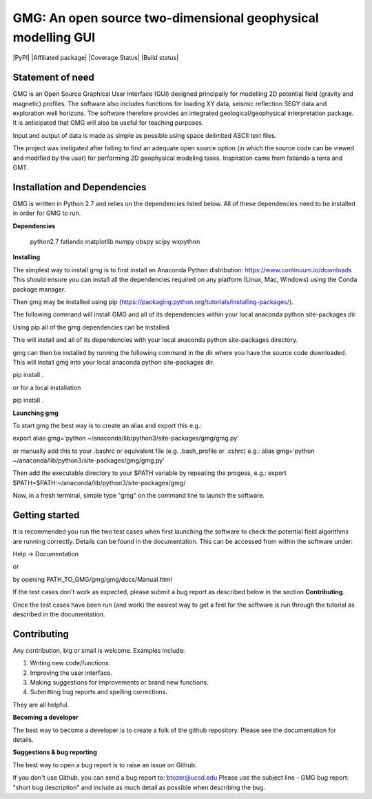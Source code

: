 GMG: An open source two-dimensional geophysical modelling GUI
=============================================================

|PyPI| |Affiliated package| |Coverage Status| |Build status|

Statement of need
-----------------

GMG is an Open Source Graphical User Interface (GUI) designed principally for modelling
2D potential field (gravity and magnetic) profiles. The software also includes 
functions for loading XY data, seismic reflection SEGY data and exploration well horizons.
The software therefore provides an integrated geological/geophysical interpretation
package. It is anticipated that GMG will also be useful for teaching purposes.

Input and output of data is made as simple as possible using space delimited
ASCII text files.

The project was instigated after failing to find an adequate open source option
(in which the source code can be viewed and modified by the user) for performing 2D 
geophysical modeling tasks. Inspiration came from fatiando a terra and GMT.


Installation and Dependencies
------------------------------
GMG is written in Python 2.7 and relies on the dependencies listed below. 
All of these dependencies need to be installed in order for GMG to run.


**Dependencies**

    python2.7
    fatiando
    matplotlib
    numpy
    obspy
    scipy
    wxpython


**Installing**

The simplest way to install gmg is to first install an Anaconda Python 
distribution: https://www.continuum.io/downloads
This should ensure you can install all the dependencies required  on 
any platform (Linux, Mac, Windows) using the Conda package manager.

Then gmg may be installed using pip (https://packaging.python.org/tutorials/installing-packages/).

The following command will install GMG and all of its dependencies 
within your local anaconda python site-packages dir.

Using pip all of the gmg dependencies can be installed.

This will install and all of its dependencies with your local
anaconda python site-packages directory.

gmg can then be installed by running the following command in the dir where you have the source code downloaded. 
This will install gmg into your local anaconda python site-packages dir.

pip install .

or for a local installation

pip install .

**Launching gmg**

To start gmg the best way is to create an alias and export this e.g.:

export alias gmg='python ~/anaconda/lib/python3/site-packages/gmg/gmg.py'

or manually add this to your .bashrc or equivalent file (e.g. .bash_profile or .cshrc) e.g.:
alias gmg='python ~/anaconda/lib/python3/site-packages/gmg/gmg.py'

Then add the executable directory to your $PATH variable by repeating the progess, e.g.:
export $PATH=$PATH:~/anaconda/lib/python3/site-packages/gmg/

Now, in a fresh terminal, simple type "gmg" on the command line to launch the software.


Getting started
---------------

It is recommended you run the two test cases when first launching the software
to check the potential field algorithms are running correctly.
Details can be found in the documentation. This can be accessed from within
the software under:

Help -> Documentation

or

by opening PATH_TO_GMG/gmg/gmg/docs/Manual.html

If the test cases don't work as expected, please submit a bug report as described
below in the section **Contributing**.

Once the test cases have been run (and work) the easiest way to get a feel for the 
software is run through the tutorial as described in the documentation.


Contributing
------------

Any contribution, big or small is welcome. Examples include:

1. Writing new code/functions.
2. Improving the user interface.
3. Making suggestions for improvements or brand new functions.
4. Submitting bug reports and spelling corrections.

They are all helpful.

**Becoming a developer**

The best way to become a developer is to create a folk of the github repository.
Please see the documentation for details.

**Suggestions & bug reporting**

The best way to open a bug report is to raise an issue on Github.

If you don't use Github, you can send a bug report to: btozer@ucsd.edu
Please use the subject line - GMG bug report: "short bug description"
and include as much detail as possible when describing the bug.
